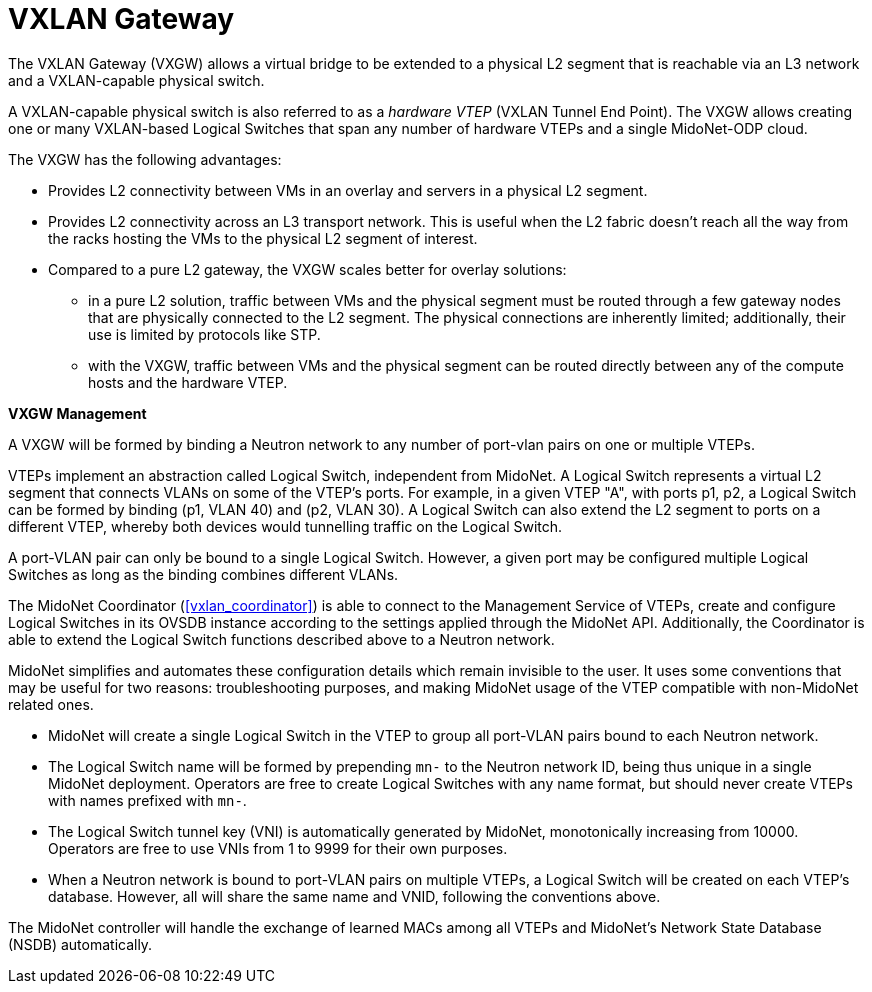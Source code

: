 [[vxlan_gateway]]
= VXLAN Gateway

The VXLAN Gateway (VXGW) allows a virtual bridge to be extended to a
physical L2 segment that is reachable via an L3 network and a
VXLAN-capable physical switch.

A VXLAN-capable physical switch is also referred to as a _hardware VTEP_
(VXLAN Tunnel End Point). The VXGW allows creating one or many
VXLAN-based Logical Switches that span any number of hardware VTEPs and
a single MidoNet-ODP cloud.

The VXGW has the following advantages:

* Provides L2 connectivity between VMs in an overlay and servers in a physical
L2 segment.

* Provides L2 connectivity across an L3 transport network. This is useful when
the L2 fabric doesn't reach all the way from the racks hosting the VMs
to the physical L2 segment of interest.

* Compared to a pure L2 gateway, the VXGW scales better for overlay solutions:

** in a pure L2 solution, traffic between VMs and the physical segment
must be routed through a few  gateway nodes that are physically
connected to the L2 segment. The physical connections are inherently
limited; additionally, their use is limited by protocols like STP.

** with the VXGW, traffic between VMs and the physical segment can be
routed directly between any of the compute hosts and the hardware VTEP.

*VXGW Management*

A VXGW will be formed by binding a Neutron network to any number of
port-vlan pairs on one or multiple VTEPs.

VTEPs implement an abstraction called Logical Switch, independent from
MidoNet.  A Logical Switch represents a virtual L2 segment that connects
VLANs on some of the VTEP's ports.  For example, in a given VTEP "A",
with ports p1, p2, a Logical Switch can be formed by binding (p1, VLAN
40) and (p2, VLAN 30).  A Logical Switch can also extend the L2 segment
to ports on a different VTEP, whereby both devices would tunnelling
traffic on the Logical Switch.

A port-VLAN pair can only be bound to a single Logical Switch.  However,
a given port may be configured multiple Logical Switches as long as the
binding combines different VLANs.

The MidoNet Coordinator (xref:vxlan_coordinator[]) is able to connect to
the Management Service of VTEPs, create and configure Logical Switches
in its OVSDB instance according to the settings applied through the
MidoNet API.  Additionally, the Coordinator is able to extend the
Logical Switch functions described above to a Neutron network.

MidoNet simplifies and automates these configuration details which
remain invisible to the user.  It uses some conventions that may be
useful for two reasons: troubleshooting purposes, and making MidoNet
usage of the VTEP compatible with non-MidoNet related ones.

* MidoNet will create a single Logical Switch in the VTEP to group
all port-VLAN pairs bound to each Neutron network.

* The Logical Switch name will be formed by prepending `mn-` to the
Neutron network ID, being thus unique in a single MidoNet deployment.
Operators are free to create Logical Switches with any name format, but
should never create VTEPs with names prefixed with `mn-`.

* The Logical Switch tunnel key (VNI) is automatically generated by
MidoNet, monotonically increasing from 10000.  Operators are free to use
VNIs from 1 to 9999 for their own purposes.

* When a Neutron network is bound to port-VLAN pairs on multiple VTEPs,
a Logical Switch will be created on each VTEP's database.  However, all
will share the same name and VNID, following the conventions above.

The MidoNet controller will handle the exchange of learned MACs among
all VTEPs and MidoNet's Network State Database (NSDB) automatically.
